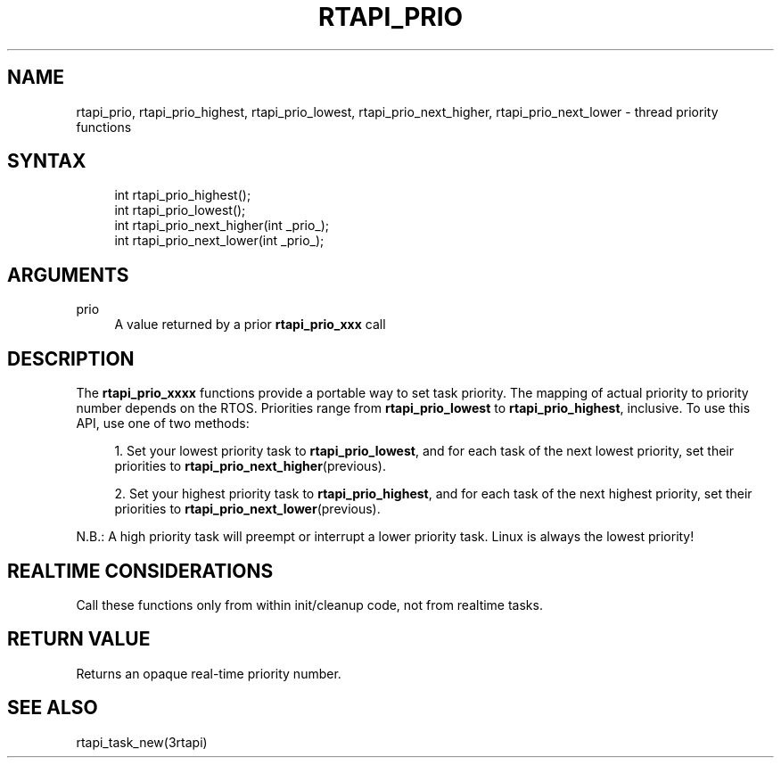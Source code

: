 '\" t
.\"     Title: rtapi_prio
.\"    Author: [FIXME: author] [see http://www.docbook.org/tdg5/en/html/author]
.\" Generator: DocBook XSL Stylesheets vsnapshot <http://docbook.sf.net/>
.\"      Date: 05/27/2025
.\"    Manual: LinuxCNC Documentation
.\"    Source: LinuxCNC
.\"  Language: English
.\"
.TH "RTAPI_PRIO" "3" "05/27/2025" "LinuxCNC" "LinuxCNC Documentation"
.\" -----------------------------------------------------------------
.\" * Define some portability stuff
.\" -----------------------------------------------------------------
.\" ~~~~~~~~~~~~~~~~~~~~~~~~~~~~~~~~~~~~~~~~~~~~~~~~~~~~~~~~~~~~~~~~~
.\" http://bugs.debian.org/507673
.\" http://lists.gnu.org/archive/html/groff/2009-02/msg00013.html
.\" ~~~~~~~~~~~~~~~~~~~~~~~~~~~~~~~~~~~~~~~~~~~~~~~~~~~~~~~~~~~~~~~~~
.ie \n(.g .ds Aq \(aq
.el       .ds Aq '
.\" -----------------------------------------------------------------
.\" * set default formatting
.\" -----------------------------------------------------------------
.\" disable hyphenation
.nh
.\" disable justification (adjust text to left margin only)
.ad l
.\" -----------------------------------------------------------------
.\" * MAIN CONTENT STARTS HERE *
.\" -----------------------------------------------------------------
.SH "NAME"
rtapi_prio, rtapi_prio_highest, rtapi_prio_lowest, rtapi_prio_next_higher, rtapi_prio_next_lower \- thread priority functions
.SH "SYNTAX"
.sp
.if n \{\
.RS 4
.\}
.nf
int rtapi_prio_highest();
int rtapi_prio_lowest();
int rtapi_prio_next_higher(int _prio_);
int rtapi_prio_next_lower(int _prio_);
.fi
.if n \{\
.RE
.\}
.SH "ARGUMENTS"
.PP
prio
.RS 4
A value returned by a prior
\fBrtapi_prio_xxx\fR
call
.RE
.SH "DESCRIPTION"
.sp
The \fBrtapi_prio_xxxx\fR functions provide a portable way to set task priority\&. The mapping of actual priority to priority number depends on the RTOS\&. Priorities range from \fBrtapi_prio_lowest\fR to \fBrtapi_prio_highest\fR, inclusive\&. To use this API, use one of two methods:
.sp
.RS 4
.ie n \{\
\h'-04' 1.\h'+01'\c
.\}
.el \{\
.sp -1
.IP "  1." 4.2
.\}
Set your lowest priority task to
\fBrtapi_prio_lowest\fR, and for each task of the next lowest priority, set their priorities to
\fBrtapi_prio_next_higher\fR(previous)\&.
.RE
.sp
.RS 4
.ie n \{\
\h'-04' 2.\h'+01'\c
.\}
.el \{\
.sp -1
.IP "  2." 4.2
.\}
Set your highest priority task to
\fBrtapi_prio_highest\fR, and for each task of the next highest priority, set their priorities to
\fBrtapi_prio_next_lower\fR(previous)\&.
.RE
.sp
N\&.B\&.: A high priority task will preempt or interrupt a lower priority task\&. Linux is always the lowest priority!
.SH "REALTIME CONSIDERATIONS"
.sp
Call these functions only from within init/cleanup code, not from realtime tasks\&.
.SH "RETURN VALUE"
.sp
Returns an opaque real\-time priority number\&.
.SH "SEE ALSO"
.sp
rtapi_task_new(3rtapi)
